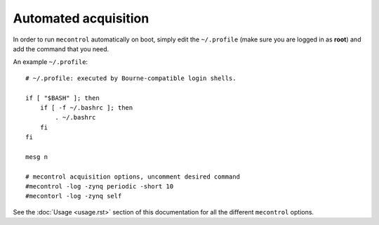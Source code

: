 
Automated acquisition
=====================

In order to run ``mecontrol`` automatically on boot, simply edit the ``~/.profile`` (make sure you are logged in as **root**) and add the command that you need.

An example ``~/.profile``::

  # ~/.profile: executed by Bourne-compatible login shells.

  if [ "$BASH" ]; then
      if [ -f ~/.bashrc ]; then
          . ~/.bashrc
      fi
  fi

  mesg n

  # mecontrol acquisition options, uncomment desired command
  #mecontrol -log -zynq periodic -short 10
  #mecontorl -log -zynq self


See the :doc:`Usage <usage.rst>` section of this documentation for all the different ``mecontrol`` options.

